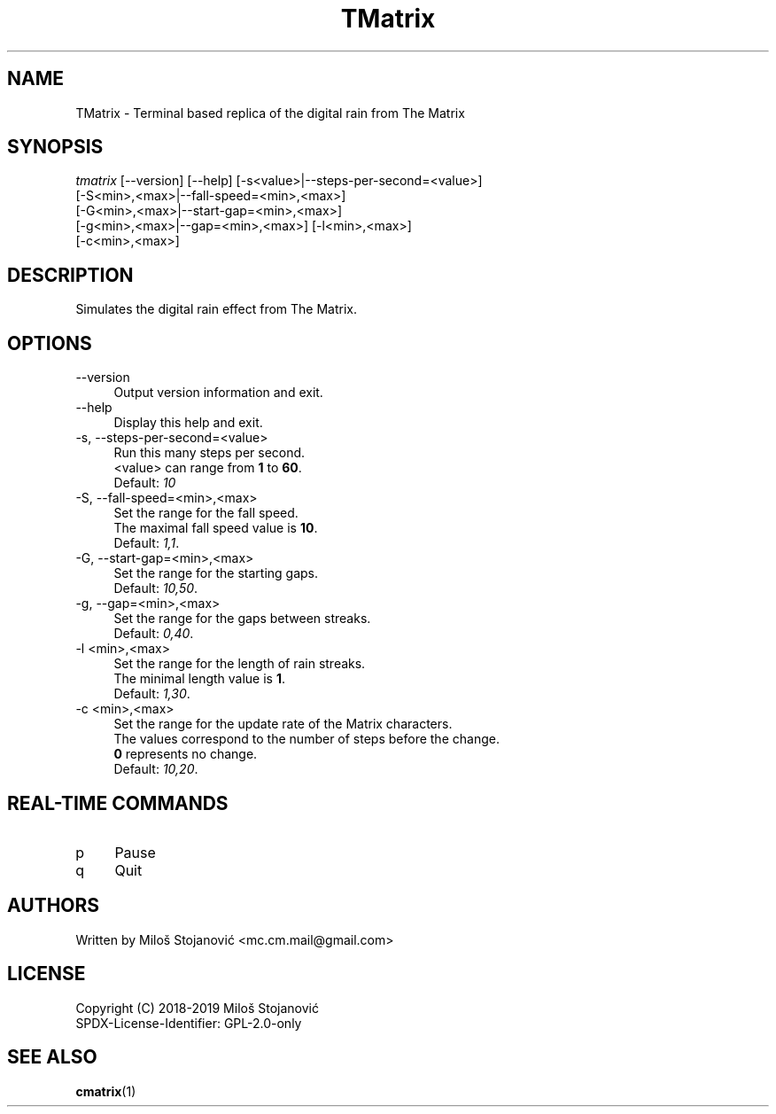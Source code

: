 .TH TMatrix 1 "9 May 2019" "TMatrix Version 0.9"
.SH NAME
TMatrix \- Terminal based replica of the digital rain from The Matrix
.SH SYNOPSIS
.nf
\fItmatrix\fR [--version] [--help] [-s<value>|--steps-per-second=<value>]
        [-S<min>,<max>|--fall-speed=<min>,<max>]
        [-G<min>,<max>|--start-gap=<min>,<max>]
        [-g<min>,<max>|--gap=<min>,<max>] [-l<min>,<max>]
        [-c<min>,<max>]
.fi
.SH DESCRIPTION
Simulates the digital rain effect from The Matrix.
.SH OPTIONS
.TP 4
\-\-version
Output version information and exit.
.TP 4
\-\-help
Display this help and exit.
.TP 4
\-s, \-\-steps-per-second=<value>
Run this many steps per second.
.br
<value> can range from \fB1\fR to \fB60\fR.
.br
Default: \fI10\fR
.TP 4
\-S, --fall-speed=<min>,<max>
Set the range for the fall speed.
.br
The maximal fall speed value is \fB10\fR.
.br
Default: \fI1,1\fR.
.TP 4
\-G, --start-gap=<min>,<max>
Set the range for the starting gaps.
.br
Default: \fI10,50\fR.
.TP 4
\-g, --gap=<min>,<max>
Set the range for the gaps between streaks.
.br
Default: \fI0,40\fR.
.TP 4
\-l <min>,<max>
Set the range for the length of rain streaks.
.br
The minimal length value is \fB1\fR.
.br
Default: \fI1,30\fR.
.TP 4
\-c <min>,<max>
Set the range for the update rate of the Matrix characters.
.br
The values correspond to the number of steps before the change.
.br
\fB0\fR represents no change.
.br
Default: \fI10,20\fR.
.SH REAL-TIME COMMANDS
.TP 4
p
Pause
.TP 4
q
Quit
.SH AUTHORS
Written by Miloš Stojanović <mc.cm.mail@gmail.com>
.SH LICENSE
Copyright (C) 2018-2019 Miloš Stojanović
.br
SPDX-License-Identifier: GPL-2.0-only
.SH SEE ALSO
.BR cmatrix (1)
